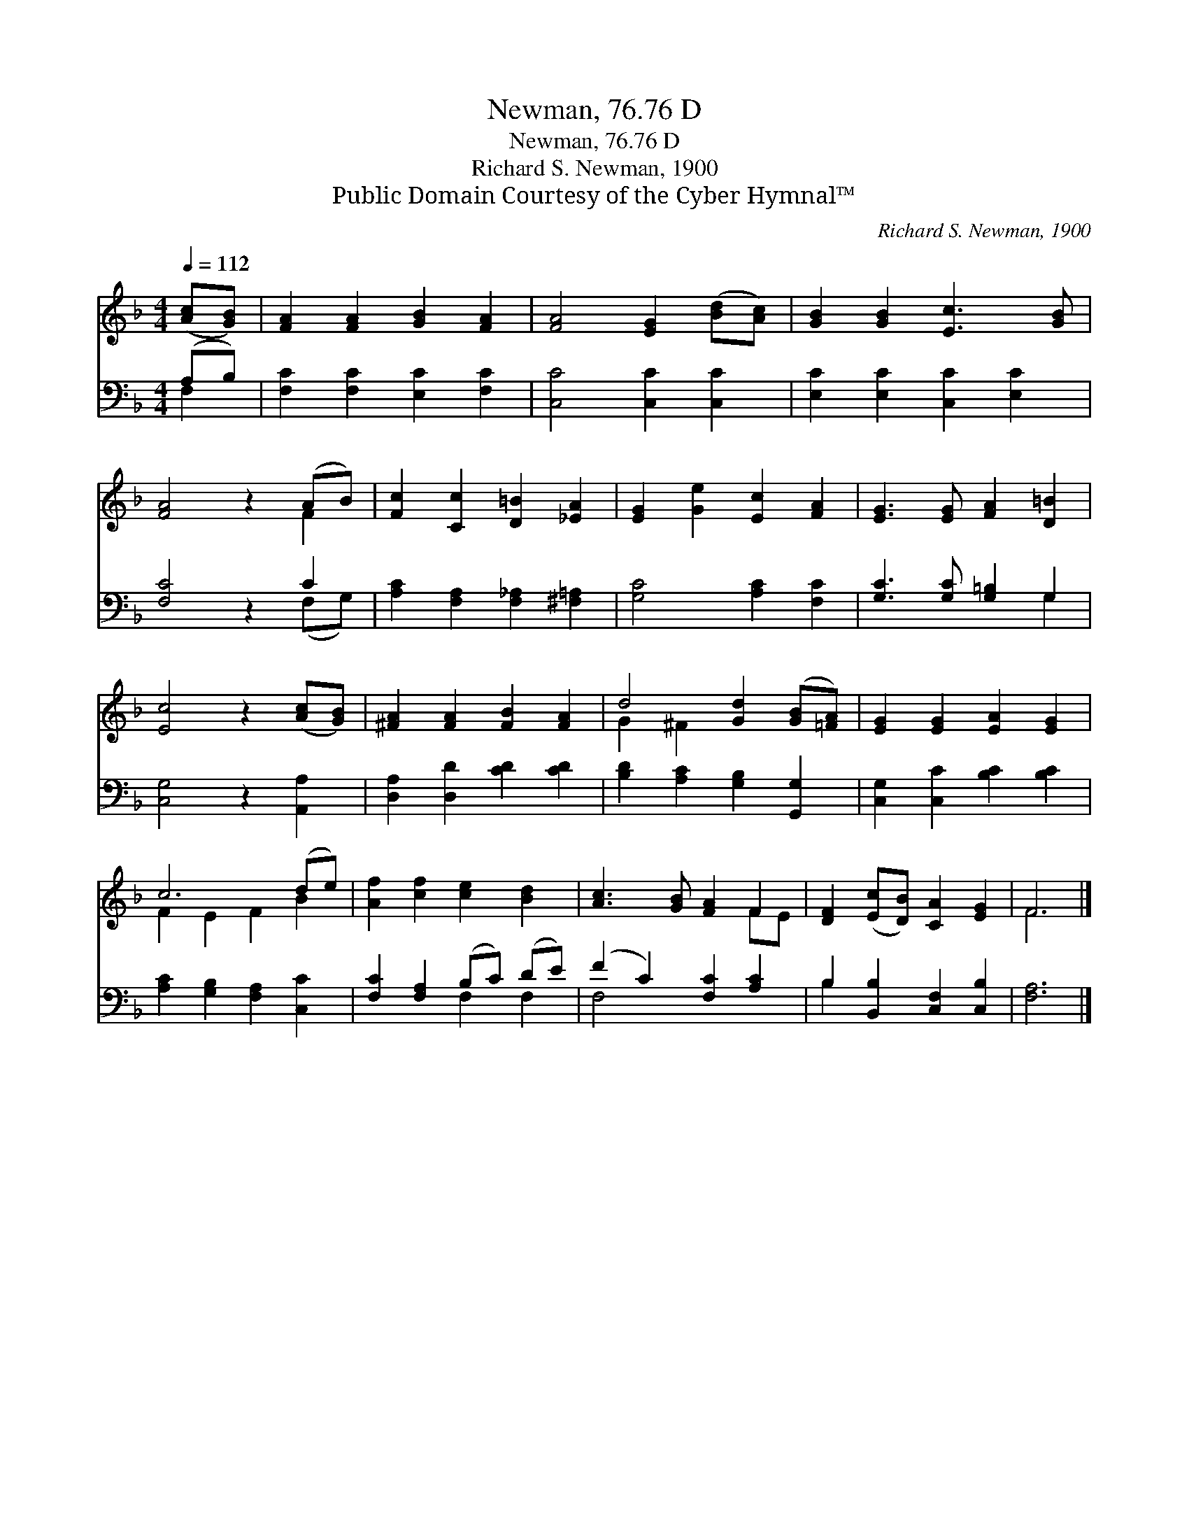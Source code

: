 X:1
T:Newman, 76.76 D
T:Newman, 76.76 D
T:Richard S. Newman, 1900 
T:Public Domain Courtesy of the Cyber Hymnal™
C:Richard S. Newman, 1900
Z:Public Domain
Z:Courtesy of the Cyber Hymnal™
%%score ( 1 2 ) ( 3 4 )
L:1/8
Q:1/4=112
M:4/4
K:F
V:1 treble 
V:2 treble 
V:3 bass 
V:4 bass 
V:1
 ([Ac][GB]) | [FA]2 [FA]2 [GB]2 [FA]2 | [FA]4 [EG]2 ([Bd][Ac]) | [GB]2 [GB]2 [Ec]3 [GB] | %4
 [FA]4 z2 (AB) | [Fc]2 [Cc]2 [D=B]2 [_EA]2 | [EG]2 [Ge]2 [Ec]2 [FA]2 | [EG]3 [EG] [FA]2 [D=B]2 | %8
 [Ec]4 z2 ([Ac][GB]) | [^FA]2 [FA]2 [FB]2 [FA]2 | d4 [Gd]2 ([GB][=FA]) | [EG]2 [EG]2 [EA]2 [EG]2 | %12
 c6 (de) | [Af]2 [cf]2 [ce]2 [Bd]2 | [Ac]3 [GB] [FA]2 F2 | [DF]2 ([Ec][DB]) [CA]2 [EG]2 | F6 |] %17
V:2
 x2 | x8 | x8 | x8 | x6 F2 | x8 | x8 | x8 | x8 | x8 | G2 ^F2 x4 | x8 | F2 E2 F2 B2 | x8 | x6 FE | %15
 x8 | F6 |] %17
V:3
 (A,B,) | [F,C]2 [F,C]2 [E,C]2 [F,C]2 | [C,C]4 [C,C]2 [C,C]2 | [E,C]2 [E,C]2 [C,C]2 [E,C]2 | %4
 [F,C]4 z2 C2 | [A,C]2 [F,A,]2 [F,_A,]2 [^F,=A,]2 | [G,C]4 [A,C]2 [F,C]2 | %7
 [G,C]3 [G,C] [G,=B,]2 G,2 | [C,G,]4 z2 [A,,A,]2 | [D,A,]2 [D,D]2 [CD]2 [CD]2 | %10
 [B,D]2 [A,C]2 [G,B,]2 [G,,G,]2 | [C,G,]2 [C,C]2 [B,C]2 [B,C]2 | [A,C]2 [G,B,]2 [F,A,]2 [C,C]2 | %13
 [F,C]2 [F,A,]2 (B,C) (DE) | (F2 C2) [F,C]2 [A,C]2 | B,2 [B,,B,]2 [C,F,]2 [C,B,]2 | [F,A,]6 |] %17
V:4
 F,2 | x8 | x8 | x8 | x6 (F,G,) | x8 | x8 | x6 G,2 | x8 | x8 | x8 | x8 | x8 | x4 F,2 F,2 | F,4 x4 | %15
 B,2 x6 | x6 |] %17

